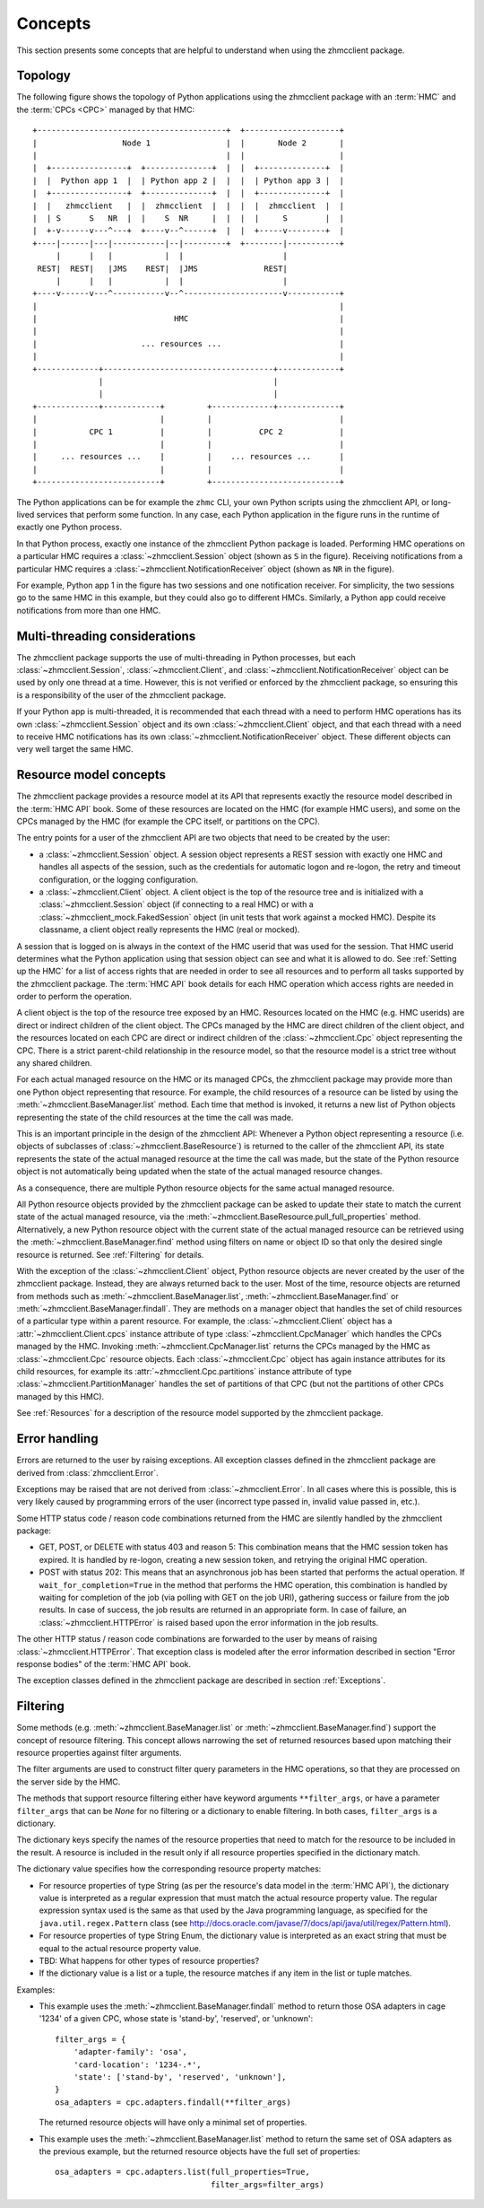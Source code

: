 .. Copyright 2016 IBM Corp. All Rights Reserved.
..
.. Licensed under the Apache License, Version 2.0 (the "License");
.. you may not use this file except in compliance with the License.
.. You may obtain a copy of the License at
..
..    http://www.apache.org/licenses/LICENSE-2.0
..
.. Unless required by applicable law or agreed to in writing, software
.. distributed under the License is distributed on an "AS IS" BASIS,
.. WITHOUT WARRANTIES OR CONDITIONS OF ANY KIND, either express or implied.
.. See the License for the specific language governing permissions and
.. limitations under the License.
..

.. _`Concepts`:

Concepts
========

This section presents some concepts that are helpful to understand when using
the zhmcclient package.

.. _`Topology`:

Topology
--------

The following figure shows the topology of Python applications using the
zhmcclient package with an :term:`HMC` and the :term:`CPCs <CPC>` managed by
that HMC:

::

  +----------------------------------------+  +--------------------+
  |                  Node 1                |  |       Node 2       |
  |                                        |  |                    |
  |  +----------------+  +--------------+  |  |  +--------------+  |
  |  |  Python app 1  |  | Python app 2 |  |  |  | Python app 3 |  |
  |  +----------------+  +--------------+  |  |  +--------------+  |
  |  |   zhmcclient   |  |  zhmcclient  |  |  |  |  zhmcclient  |  |
  |  | S      S   NR  |  |    S  NR     |  |  |  |     S        |  |
  |  +-v------v---^---+  +----v--^------+  |  |  +-----v--------+  |
  +----|------|---|-----------|--|---------+  +--------|-----------+
       |      |   |           |  |                     |
   REST|  REST|   |JMS    REST|  |JMS              REST|
       |      |   |           |  |                     |
  +----v------v---^-----------v--^---------------------v-----------+
  |                                                                |
  |                             HMC                                |
  |                                                                |
  |                      ... resources ...                         |
  |                                                                |
  +-------------+------------------------------------+-------------+
                |                                    |
                |                                    |
  +-------------+------------+         +-------------+-------------+
  |                          |         |                           |
  |           CPC 1          |         |          CPC 2            |
  |                          |         |                           |
  |     ... resources ...    |         |    ... resources ...      |
  |                          |         |                           |
  +--------------------------+         +---------------------------+

The Python applications can be for example the ``zhmc`` CLI, your own Python
scripts using the zhmcclient API, or long-lived services that perform some
function. In any case, each Python application in the figure runs in the
runtime of exactly one Python process.

In that Python process, exactly one instance of the zhmcclient Python package
is loaded. Performing HMC operations on a particular HMC requires a
:class:`~zhmcclient.Session` object (shown as ``S`` in the figure). Receiving
notifications from a particular HMC requires a
:class:`~zhmcclient.NotificationReceiver` object (shown as ``NR`` in the
figure).

For example, Python app 1 in the figure has two sessions and one notification
receiver. For simplicity, the two sessions go to the same HMC in this example,
but they could also go to different HMCs. Similarly, a Python app could
receive notifications from more than one HMC.

.. _`Multi-threading considerations`:

Multi-threading considerations
------------------------------

The zhmcclient package supports the use of multi-threading in Python processes,
but each :class:`~zhmcclient.Session`, :class:`~zhmcclient.Client`, and
:class:`~zhmcclient.NotificationReceiver` object can be used by only one thread
at a time. However, this is not verified or enforced by the zhmcclient package,
so ensuring this is a responsibility of the user of the zhmcclient package.

If your Python app is multi-threaded, it is recommended that each thread with a
need to perform HMC operations has its own :class:`~zhmcclient.Session` object
and its own :class:`~zhmcclient.Client` object, and that each thread with a
need to receive HMC notifications has its own
:class:`~zhmcclient.NotificationReceiver` object. These different objects can
very well target the same HMC.

.. _`Resource model concepts`:

Resource model concepts
-----------------------

The zhmcclient package provides a resource model at its API that represents
exactly the resource model described in the :term:`HMC API` book.
Some of these resources are located on the HMC (for example HMC users), and
some on the CPCs managed by the HMC (for example the CPC itself, or partitions
on the CPC).

The entry points for a user of the zhmcclient API are two objects that need
to be created by the user:

* a :class:`~zhmcclient.Session` object. A session object represents a REST
  session with exactly one HMC and handles all aspects of the session, such as
  the credentials for automatic logon and re-logon, the retry and timeout
  configuration, or the logging configuration.

* a :class:`~zhmcclient.Client` object. A client object is the top of the
  resource tree and is initialized with a :class:`~zhmcclient.Session` object
  (if connecting to a real HMC) or with a
  :class:`~zhmcclient_mock.FakedSession` object (in unit tests that work
  against a mocked HMC). Despite its classname, a client object really
  represents the HMC (real or mocked).

A session that is logged on is always in the context of the HMC userid that was
used for the session. That HMC userid determines what the Python application
using that session object can see and what it is allowed to do. See
:ref:`Setting up the HMC` for a list of access rights that are needed in
order to see all resources and to perform all tasks supported by the
zhmcclient package. The :term:`HMC API` book details for each HMC operation
which access rights are needed in order to perform the operation.

A client object is the top of the resource tree exposed by an HMC. Resources
located on the HMC (e.g. HMC userids) are direct or indirect children of the
client object. The CPCs managed by the HMC are direct children of the client
object, and the resources located on each CPC are direct or indirect children
of the :class:`~zhmcclient.Cpc` object representing the CPC. There is a strict
parent-child relationship in the resource model, so that the resource model is
a strict tree without any shared children.

For each actual managed resource on the HMC or its managed CPCs, the
zhmcclient package may provide more than one Python object representing that
resource. For example, the child resources of a resource can be listed by
using the :meth:`~zhmcclient.BaseManager.list` method. Each time that method is
invoked, it returns a new list of Python objects representing the state of
the child resources at the time the call was made.

This is an important principle in the design of the zhmcclient API: Whenever a
Python object representing a resource (i.e. objects of subclasses of
:class:`~zhmcclient.BaseResource`) is returned to the caller of the zhmcclient
API, its state represents the state of the actual managed resource at the time
the call was made, but the state of the Python resource object is not
automatically being updated when the state of the actual managed resource
changes.

As a consequence, there are multiple Python resource objects for the same
actual managed resource.

All Python resource objects provided by the zhmcclient package can be asked to
update their state to match the current state of the actual managed resource,
via the :meth:`~zhmcclient.BaseResource.pull_full_properties` method.
Alternatively, a new Python resource object with the current state of the
actual managed resource can be retrieved using the
:meth:`~zhmcclient.BaseManager.find` method using filters on name or object ID
so that only the desired single resource is returned. See :ref:`Filtering` for
details.

With the exception of the :class:`~zhmcclient.Client` object, Python resource
objects are never created by the user of the zhmcclient package. Instead, they
are always returned back to the user. Most of the time, resource objects are
returned from methods such as :meth:`~zhmcclient.BaseManager.list`,
:meth:`~zhmcclient.BaseManager.find` or
:meth:`~zhmcclient.BaseManager.findall`. They are methods on a manager object
that handles the set of child resources of a particular type within a parent
resource. For example, the :class:`~zhmcclient.Client` object has a
:attr:`~zhmcclient.Client.cpcs` instance attribute of type
:class:`~zhmcclient.CpcManager` which handles the CPCs managed by the HMC.
Invoking :meth:`~zhmcclient.CpcManager.list` returns the CPCs managed by
the HMC as :class:`~zhmcclient.Cpc` resource objects. Each
:class:`~zhmcclient.Cpc` object has again instance attributes for its child
resources, for example its :attr:`~zhmcclient.Cpc.partitions` instance attribute
of type :class:`~zhmcclient.PartitionManager` handles the set of partitions of
that CPC (but not the partitions of other CPCs managed by this HMC).

See :ref:`Resources` for a description of the resource model supported by
the zhmcclient package.

.. _`Error handling`:

Error handling
--------------

Errors are returned to the user by raising exceptions. All exception classes
defined in the zhmcclient package are derived from :class:`zhmcclient.Error`.

Exceptions may be raised that are not derived from :class:`~zhmcclient.Error`.
In all cases where this is possible, this is very likely caused by programming
errors of the user (incorrect type passed in, invalid value passed in, etc.).

Some HTTP status code / reason code combinations returned from the HMC are
silently handled by the zhmcclient package:

* GET, POST, or DELETE with status 403 and reason 5: This combination means
  that the HMC session token has expired. It is handled by re-logon, creating a
  new session token, and retrying the original HMC operation.

* POST with status 202: This means that an asynchronous job has been started
  that performs the actual operation. If ``wait_for_completion=True`` in the
  method that performs the HMC operation, this combination is handled by
  waiting for completion of the job (via polling with GET on the job URI),
  gathering success or failure from the job results. In case of success, the
  job results are returned in an appropriate form. In case of failure, an
  :class:`~zhmcclient.HTTPError` is raised based upon the error information in
  the job results.

The other HTTP status / reason code combinations are forwarded to the user by
means of raising :class:`~zhmcclient.HTTPError`. That exception class is
modeled after the error information described in section "Error response
bodies" of the :term:`HMC API` book.

The exception classes defined in the zhmcclient package are described in
section :ref:`Exceptions`.

.. _`Filtering`:

Filtering
---------

Some methods (e.g. :meth:`~zhmcclient.BaseManager.list` or
:meth:`~zhmcclient.BaseManager.find`) support the concept of resource
filtering. This concept allows narrowing the set of returned resources based
upon matching their resource properties against filter arguments.

The filter arguments are used to construct filter query parameters in the
HMC operations, so that they are processed on the server side by the HMC.

The methods that support resource filtering either have keyword arguments
``**filter_args``, or have a parameter ``filter_args`` that can be `None` for
no filtering or a dictionary to enable filtering. In both cases,
``filter_args`` is a dictionary.

The dictionary keys specify the names of the resource properties that need to
match for the resource to be included in the result. A resource is included
in the result only if all resource properties specified in the dictionary
match.

The dictionary value specifies how the corresponding resource property matches:

* For resource properties of type String (as per the resource's data model in
  the :term:`HMC API`), the dictionary value is interpreted as a regular
  expression that must match the actual resource property value. The regular
  expression syntax used is the same as that used by the Java programming
  language, as specified for the ``java.util.regex.Pattern`` class (see
  http://docs.oracle.com/javase/7/docs/api/java/util/regex/Pattern.html).

* For resource properties of type String Enum, the dictionary value is
  interpreted as an exact string that must be equal to the actual resource
  property value.

* TBD: What happens for other types of resource properties?

* If the dictionary value is a list or a tuple, the resource matches if any
  item in the list or tuple matches.

Examples:

* This example uses the :meth:`~zhmcclient.BaseManager.findall` method to
  return those OSA adapters in cage '1234' of a given CPC, whose state is
  'stand-by', 'reserved', or 'unknown'::

      filter_args = {
          'adapter-family': 'osa',
          'card-location': '1234-.*',
          'state': ['stand-by', 'reserved', 'unknown'],
      }
      osa_adapters = cpc.adapters.findall(**filter_args)

  The returned resource objects will have only a minimal set of properties.

* This example uses the :meth:`~zhmcclient.BaseManager.list` method to return
  the same set of OSA adapters as the previous example, but the returned
  resource objects have the full set of properties::

      osa_adapters = cpc.adapters.list(full_properties=True,
                                       filter_args=filter_args)
